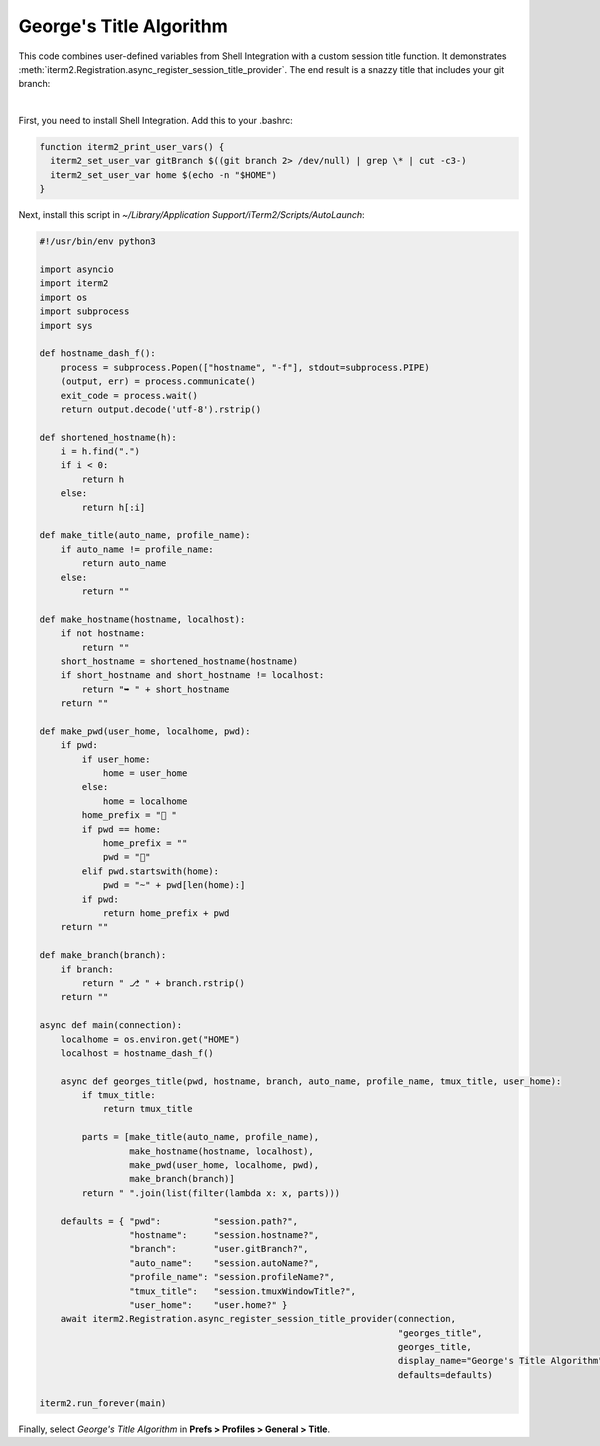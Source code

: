 George's Title Algorithm
=========================

This code combines user-defined variables from Shell Integration with a custom session title function. It demonstrates :meth:`iterm2.Registration.async_register_session_title_provider`. The end result is a snazzy title that includes your git branch:

.. image:: georgesalgo.png
  :height: 32px
  :width: 375px

|
First, you need to install Shell Integration. Add this to your .bashrc:

.. code-block:: bash

    function iterm2_print_user_vars() {
      iterm2_set_user_var gitBranch $((git branch 2> /dev/null) | grep \* | cut -c3-)
      iterm2_set_user_var home $(echo -n "$HOME")
    }

Next, install this script in `~/Library/Application Support/iTerm2/Scripts/AutoLaunch`:

.. code-block:: python

    #!/usr/bin/env python3

    import asyncio
    import iterm2
    import os
    import subprocess
    import sys

    def hostname_dash_f():
        process = subprocess.Popen(["hostname", "-f"], stdout=subprocess.PIPE)
        (output, err) = process.communicate()
        exit_code = process.wait()
        return output.decode('utf-8').rstrip()

    def shortened_hostname(h):
        i = h.find(".")
        if i < 0:
            return h
        else:
            return h[:i]

    def make_title(auto_name, profile_name):
        if auto_name != profile_name:
            return auto_name
        else:
            return ""

    def make_hostname(hostname, localhost):
        if not hostname:
            return ""
        short_hostname = shortened_hostname(hostname)
        if short_hostname and short_hostname != localhost:
            return "➥ " + short_hostname
        return ""

    def make_pwd(user_home, localhome, pwd):
        if pwd:
            if user_home:
                home = user_home
            else:
                home = localhome
            home_prefix = "📂 "
            if pwd == home:
                home_prefix = ""
                pwd = "🏡"
            elif pwd.startswith(home):
                pwd = "~" + pwd[len(home):]
            if pwd:
                return home_prefix + pwd
        return ""

    def make_branch(branch):
        if branch:
            return " ⎇ " + branch.rstrip()
        return ""

    async def main(connection):
        localhome = os.environ.get("HOME")
        localhost = hostname_dash_f()

        async def georges_title(pwd, hostname, branch, auto_name, profile_name, tmux_title, user_home):
            if tmux_title:
                return tmux_title

            parts = [make_title(auto_name, profile_name),
                     make_hostname(hostname, localhost),
                     make_pwd(user_home, localhome, pwd),
                     make_branch(branch)]
            return " ".join(list(filter(lambda x: x, parts)))

        defaults = { "pwd":          "session.path?",
                     "hostname":     "session.hostname?",
                     "branch":       "user.gitBranch?",
                     "auto_name":    "session.autoName?",
                     "profile_name": "session.profileName?",
                     "tmux_title":   "session.tmuxWindowTitle?",
                     "user_home":    "user.home?" }
        await iterm2.Registration.async_register_session_title_provider(connection,
                                                                        "georges_title",
                                                                        georges_title,
                                                                        display_name="George's Title Algorithm",
                                                                        defaults=defaults)

    iterm2.run_forever(main)

Finally, select *George's Title Algorithm* in **Prefs > Profiles > General > Title**.

